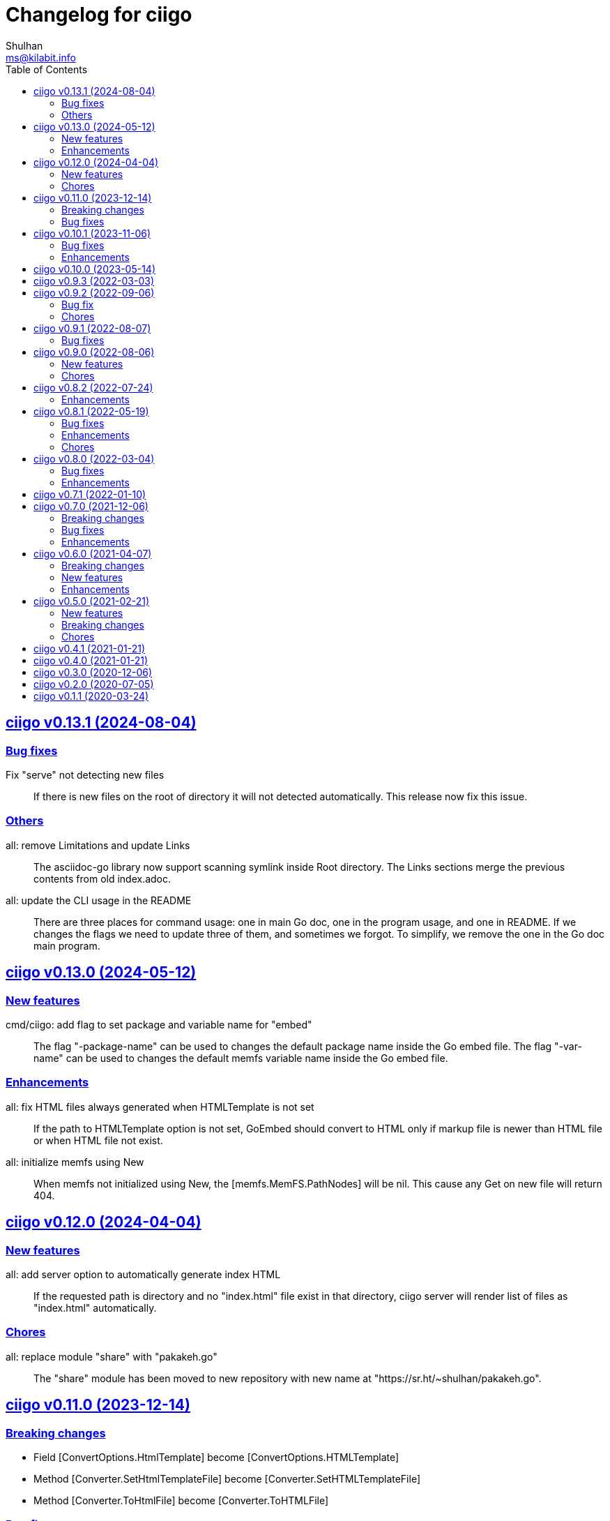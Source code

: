 // SPDX-FileCopyrightText: 2020 Shulhan <ms@kilabit.info>
// SPDX-License-Identifier: GPL-3.0-or-later
=  Changelog for ciigo
Shulhan <ms@kilabit.info>
:toc:
:sectanchors:
:sectlinks:

[#v0_13_1]
==  ciigo v0.13.1 (2024-08-04)

[#v0_13_1__bug_fixes]
=== Bug fixes

Fix "serve" not detecting new files::
+
If there is new files on the root of directory it will not detected
automatically.
This release now fix this issue.

[#v0_13_1__others]
=== Others

all: remove Limitations and update Links::
+
The asciidoc-go library now support scanning symlink inside Root
directory.
The Links sections merge the previous contents from old index.adoc.

all: update the CLI usage in the README::
+
There are three places for command usage: one in main Go doc, one in the
program usage, and one in README.
If we changes the flags we need to update three of them, and sometimes
we forgot.
To simplify, we remove the one in the Go doc main program.


[#v0_13_0]
==  ciigo v0.13.0 (2024-05-12)

[#v0_13_0__new_features]
=== New features

cmd/ciigo: add flag to set package and variable name for "embed"::
+
The flag "-package-name" can be used to changes the default package name
inside the Go embed file.
The flag "-var-name" can be used to changes the default memfs variable
name inside the Go embed file.


[#v0_13_0__enhancements]
=== Enhancements

all: fix HTML files always generated when HTMLTemplate is not set::
+
If the path to HTMLTemplate option is not set, GoEmbed should convert
to HTML only if markup file is newer than HTML file or when HTML file
not exist.

all: initialize memfs using New::
+
When memfs not initialized using New, the [memfs.MemFS.PathNodes] will
be nil.
This cause any Get on new file will return 404.


[#v0_12_0]
==  ciigo v0.12.0 (2024-04-04)

[#v0_12_0__new_features]
=== New features

all: add server option to automatically generate index HTML::
+
If the requested path is directory and no "index.html" file exist in
that directory, ciigo server will render list of files as "index.html"
automatically.

[#v0_12_0__chores]
=== Chores

all: replace module "share" with "pakakeh.go"::
+
--
The "share" module has been moved to new repository with new name at
"https://sr.ht/~shulhan/pakakeh.go".
--


[#v0_11_0]
==  ciigo v0.11.0 (2023-12-14)

[#v0_11_0__breaking_changes]
=== Breaking changes

* Field [ConvertOptions.HtmlTemplate] become [ConvertOptions.HTMLTemplate]
* Method [Converter.SetHtmlTemplateFile] become
  [Converter.SetHTMLTemplateFile]
* Method [Converter.ToHtmlFile] become [Converter.ToHTMLFile]

[#v0_11_0]
=== Bug fixes

* asciidoc: fix custom ID on the first section not applied correctly


[#v0_10_1]
==  ciigo v0.10.1 (2023-11-06)

In this release, update on asciidoctor-go add new features to parse
unordered list with '-' and some bug fixes related to rendering list.

The update on share module fix for permission error when scanning using
memfs and HTTP redirect for request to directory that does not end with
slash.

[#v0_10_1__bug_fixes]
=== Bug fixes

all: ignore error permission when listing file markups::
+
Instead of returning the error, ignore it and continue processing other
files in the list.

[#v0_10_1__enhancements]
=== Enhancements

all: print log message with log package::
+
This is to provide the timestamp to each log output.

cmd/ciigo: set default IP address to loopback on serve command::
+
Previously, the default IP address is 0.0.0.0 which listen on all
network interfaces.
Listening to all network interface should be explicit by user.

all: use modification time to force HTML conversion::
+
--
Previously, in changes 46bd8b68dc8c we set the Convert to always force
the HTML conversion.

In this changes, we derive the decision based on modification time
of HTML template and markup file.
If the HTML template or markup file is newer that HTML file then the
new HTML file will be generated.
--


[#v0_10_0]
==  ciigo v0.10.0 (2023-05-14)

all: bring back support for Markdown::
+
--
I use two remote repositories: GitHub and SourceHut.
GitHub support rendering README using asciidoc while SourceHut not.
This cause the repository that use README.adoc rendered as text in
SourceHut which make the repository page less readable.

Also, the pkg.go.dev now render README but only support Markdown.

Since we cannot control the SourceHut and go.dev, the only option is
to support converting Markdown in ciigo so I can write README using
Markdown and the rest of documentation using Asciidoc.
--


[#v0_9_3]
==  ciigo v0.9.3 (2022-03-03)

all: update asciidoctor-go and share module to latest version::
+
--
Changes on the asciidoctor-go v0.4.1,

=== Bug fixes

* all: fix empty line printed on ToHTMLBody or ToHTMLEmbedded
* all: ignore parsing block image in paragraph

=== Enhancements

* all: handle empty preamble
--


[#v0_9_2]
==  ciigo v0.9.2 (2022-09-06)

[#v0_9_2_bug_fix]
===  Bug fix

all: check for symlink and re-fetch file info using os.Stat::
+
Since Readdir return list of FileInfo using Lstat, any node that is
symlink may return false file size and mod time.

[#v0_9_2_chores]
===  Chores

all: update all dependencies::
+
The latest asciidoctor-go module fix parsing list description inside
include directive.

all: group all documents under directory _doc::

all: try to fix test that sometimes fail inside container::
+
--
When the test running we create directory testdata/watcher, create
a new file testdata/watcher/index.adoc and expect that the modify time
for testdata/watcher is changes.

Except that sometimes it is not. The modification time of directory
watcher before and after the file created most of times equal and this
cause the test wait indifinitely and fail.

This changes add 1 second delay before creating file inside directory
to make sure that the modification time changes.
--

all: add tasks to setup test inside systemd container::
+
When running test inside container, sometimes its success, most of the
time its fail.
In order to replicate it we need to setup the same container environment
and inspect it.


[#v0_9_1]
==  ciigo v0.9.1 (2022-08-07)

[#v0_9_1_bug_fixes]
===  Bug fixes

all: remove delay for testing Watch::
The delay sometimes cause the test locked and hung.

all: fix HTML template loaded during Serve on non-development::
+
--
The HTML template in the ServeOptions should not read when ciigo.Serve
running on non-development environment.
--


[#v0_9_0]
==  ciigo v0.9.0 (2022-08-06)

[#v0_9_0_new_features]
===  New features

all: export internal htmlGenerator as Converter::
+
--
The purpose of Converter is to provide a single, reusable converter
for AsciiDoc file or content.
--

[#v0_9_0_chores]
===  Chores

all: add package build for Arch Linux::


all: set the Version automatically set during build::
+
--
This require that the command build or install using "make build/install".
--

all: convert the README using AsciiDoc::
+
--
While at it, create symlink README so the git.sr.ht site can display it.
--

all: merge internal/cmd/goembed to cmd/ciigo-example::
+
--
The internal/cmd/goembed is replaced as command "embed" of
cmd/ciigo-example.
--


[#v0_8_2]
==  ciigo v0.8.2 (2022-07-24)

The latest update on asciidoctor-go refactor the generated ref ID where
ref ID is no longer prefixed with "\_" if start with ASCII letter.

[#v0_8_2_ehancements]
===  Enhancements

all: generate HTML meta data and replace the top header title::
+
--
The following metadata are rendered based on the same asciidoc
attributes: author, description, generator, and keywords.

This changes also replace the topbar title with the document title,
cleanup the HTML header syntax by replacing "/>" with ">", trim leading
and trailing spaces on Body and embedded CSS.
--

all: add CSS for admonition block::
+
--
The style only applicable for non-icon admonition.
--

all: update CSS for description list::
+
--
Set the list title font weight to be bold and remove the font-size for
list description to make the font-size consistent.
--


[#v0_8_1]
==  ciigo v0.8.1 (2022-05-19)

[#v0_8_1_bug_fixes]
===  Bug fixes

*  all: check for excluded file before processing sub directory
+
--
Previously, if the file path match with one of the excluded pattern,
we keep processing the sub directory to find the markup files.
This may cause an error "too many open files" if excluded directory
contains many sub directory and/or files.

This changes fix this issue by checking the path with excluded pattern
first before diving into sub directory.
--

[#v0_8_1_enhancements]
===  Enhancements

*   cmd/ciigo: simplify and cleaning up the code
+
This changes move the flag "help" to command.

*  cmd/ciigo: add command to print to current version

*  all: include the path that cause an error on newHTMLGenerator
+
--
In case the newHTMLGenerator return an error, it's hard to track which
part of code that cause the error because there are three files being
processed (the index HTML, HTML template, or internal template).

This changes include the file that cause an error inside the error
message.
--

[#v0_8_1_chores]
===  Chores

*  all: reformat all files using latest goimports
+
While at it, replace any use of ioutil with os/io package.

*  all: update the watcher affected by changes on share module
+
In the share module, the DirWatcher and Watcher has been moved to package
memfs and the way to consumed the changes is not through callback
again but through channel.


[#v0_8_0]
==  ciigo v0.8.0 (2022-03-04)

This release changes the license of this software to GPL-3.0 or later.

[#v0_8_0_bug_fixes]
===  Bug fixes

*  all: fix adoc files not re-converted when template file changes
+
In commit 06d03f6afe37 we skip converting files if the generated HTML
is newer than adoc file.
+
This cause an issue where the template file changes during Watch or
Serve, but the HTML files is not regenerated.

*  go.mod: update module asciidoctor-go to the tip
+
The latest tip fix rendering list check box text that get cut one
character in the beginning.

[#v0_8_0_enhancements]
===  Enhancements

*  all: re-convert markup files if HTML template is newer on GoEmbed
+
Calling GoEmbed with updated HTML template will reconvert all markup
files automatically, as long as the generated Go file is older than
the HTML template file.

*  all: add 1em to the bottom margin of paragraph under list
+
This is to make the list content readable and indistinguishable,
especially when we have many list items with paragraphs.

*  all: add option IsDevelopment to ServeOptions
+
If the IsDevelopment option set to true, the serve function will serve
the root directory directly and watch all asciidoc files for changes
and convert it.
+
This is like running Watch, Convert and Serve at the same time.


[#v0_7_1]
==  ciigo v0.7.1 (2022-01-10)

This release update all dependencies and codes affected by updated.

[#v0_7_0]
==  ciigo v0.7.0 (2021-12-06)

Changes on asciidoctor-go,

*  all: fix parsing and rendering cross reference
*  all: allow colon ':' and  period '.' on the ID

[#v0_7_0_breaking_changes]
===  Breaking changes

*  all: refactoring with latest share module
+
--
The latest share module use the term GoEmbed to generate Go source file.
In order for this repo in sync with upstream terminology and to minimize
confusion, we changes the exported function and command name from
"generate" to "embed", this includes

* Command "ciigo generate" become "ciigo embed"
* Exported function to generate Go renamed from "Generate" to "GoEmbed".
  This include the parameter GenerateOptions which renamed to
  EmbedOptions.
* The internal command to generate example renamed from "generate" to
  "goembed"
--

[#v0_7_0_bug_fixes]
===  Bug fixes

*  all: add missing new line when printing file to be converted

*  all: fix empty fileMarkups on watcher
+
--
Previously, when user call ciigo.Watch(), and the markup file changes,
the onChangeFileMarkup method will print an error "xyz not found" which
cause the markup file not converted.

This is caused by watcher.fileMarkups is empty.

This changes fix this issue by initializing the fileMarkups field using
listFileMarkups, so the next callback to onChangeFileMarkup can detect
the changed file and convert it.
--

*  This update fix HTTP server caching using ETag.

[#v0_7_0_enhancements]
===  Enhancements

*  all: check markup modification time before converting to HTML
+
--
Previously, when the Convert, Watch or Serve running it will convert
all markup files into HTML without checking if the adoc has been modified
or newer than HTML file.

This changes check the modification time of markup file first before
converting them, to minimize unnecessary operation.
--


[#v0_6_0]
==  ciigo v0.6.0 (2021-04-07)

[#v0_6_0_breaking_changes]
===  Breaking changes

* all: change the Convert function to use type ConvertOptions
+
--
Previously, we pass the directory to be scanned for asciidoc markup files
and path to HTML template on Convert function.  Adding new option to
Convert will cause changes on the Convert signature.

To prevent this, we changes the Convert signature from multiple parameters
into single parameter ConvertOptions.

While at it, change the variable name HTMLTemplate to HtmlTemplate.
--

* all: change the Serve signature to ServeOptions
+
--
Previously, we pass four parameters to Serve function: the instance
to memfs.MemFS, the root directory, the address to listen, and
path to HTML template.

In case we need to add new parameter in the future, the Serve function
signature will changes and this is not good for consumer of API.

This commit changes the Serve function parameters to ServeOptions
so we can add optional parameter in the future without changes to its
signature.
--

* all: changes the Watch signature to use ConvertOptions
+
Just like changes on Convert function, this is to prevent additional
parameter added on Watch function affect the consumer of API in the
future.

[#v0_6_0_new_features]
===  New features

* all: add option to exclude certain paths using regular expression
+
The ConvertOptions now has the Exclude field that can contains regular
expression.  If the Exclude is not empty, it will be compiled and use
in Convert, Generate, Watch, and Serve; to ignore specific paths
being scanned.

[#v0_6_0_enhancements]
=== Enhancements

* all: exclude common file and directories names for being watched
+
By default, any hidden files on Unix like system, which start with dot '.'
should not be watched for any changes.  So does "node_modules" from npm
and "vendor" directory which may contains many unrelated files.


[#v0_5_0]
==  ciigo v0.5.0 (2021-02-21)

[#v0_5_0_new_features]
=== New features

* all: implement Watch functionality
+
--
The Watch function, watch any changes on asciidoc files on directory
"dir" recursively and changes on the HTML template file.
If there is new or modified asciidoc files it will convert them into HTML
files using HTML template automatically.

If the HTML template file modified, it will re-convert all asciidoc files.
If the HTML template file deleted, it will replace them with internal,
default HTML template.
--

[#v0_5_0_breaking_changes]
=== Breaking changes

* all: return error instead of call log.Fatal on non main packages
+
--
The library, non-main packages, should never call Fatal or panic,
its up to the main package or the caller on how to handle it.

While at it, fix the returned error to use log prefix and the error
value, remove the "ciigo: " prefix.
--

[#v0_5_0_chores]
=== Chores

* all: rewrite to use the watcher
+
--
Now that we have the watcher which task are to watch the asciidoc
files and template files, we can use it in server to minimize duplicate
code.

This changes refactoring the htmlGenerator to initialize the HTML
template from internal or memfs, so the caller did not need to check by
itself.
--


[#v0_4_1]
==  ciigo v0.4.1 (2021-01-21)

Update to latest share module.

Fix the HTTP server not auto-reload the new changes if DEBUG value is
non-zero.


[#v0_4_0]
==  ciigo v0.4.0 (2021-01-21)

Refactoring due to change on memfs package.

This changes affect the exported functions Generate() and Serve().

Previously, the Generate() function accept three options: dir, out,
and htmlTemplate; this release changes the parameter into single struct
Options with two additional options: GenPackageName and GenVarName.
The GenPackageName allow to set the package name in Go generate source
code, default to "main" if not set.
The GenVarName set the instance of memfs.MemFS where the embedded
files will be stored.

On the Serve() function, we add parameter to pass the instance of
memfs.MemFS (the one that passed on GenVarName).


[#v0_3_0]
==  ciigo v0.3.0 (2020-12-06)

This release replace the asciidoc parsing from libasciidoc-go to
https://sr.ht/~shulhan/asciidoctor-go[asciidoctor-go], which provide more
control and stable APIs.

We also remove support form markdown markup language and focus only to support
asciidoctor format from now on.

The Go module path and repository is also moved from github to
git.sr.ht/~shulhan/ciigo.


[#v0_2_0]
==  ciigo v0.2.0 (2020-07-05)

* all: simplify serving content using function Serve
+
Previously to serve the generated content we call two fucntions:
NewServer() and Server.Start().
This changes unexported the internal server, and expose only the Serve()
function with the same parameter as NewServer().

* all: embed the HTML template and the stylesheet
+
The parameter for template either in Convert or Generate functions or
in CLI now become pure optional, not default to "templates/html.tmpl"
anymore.
This will minimize steps for user to setup or run the library or program.


[#v0_1_1]
==  ciigo v0.1.1 (2020-03-24)

The first release support asciidoc and markdown markup language.

The v0.1.0 release has been deleted because it contains error in the
dependencies and the Go module cache make it even harder to invalidate it.
